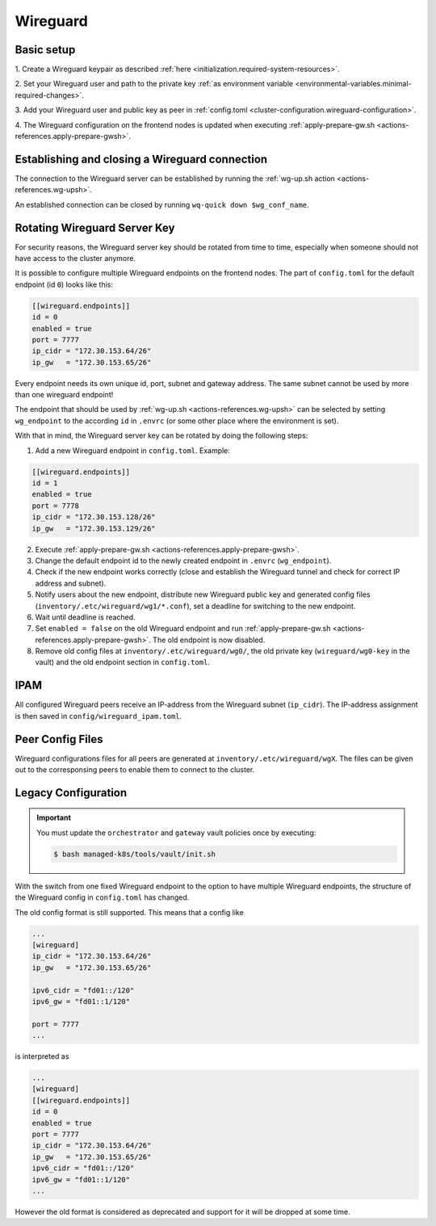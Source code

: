 Wireguard
=========

Basic setup
-----------

1. Create a Wireguard keypair as described
:ref:`here <initialization.required-system-resources>`.

2. Set your Wireguard user and path to the private key
:ref:`as environment variable <environmental-variables.minimal-required-changes>`.

3. Add your Wireguard user and public key as peer in
:ref:`config.toml <cluster-configuration.wireguard-configuration>`.

4. The Wireguard configuration on the frontend nodes is updated when executing
:ref:`apply-prepare-gw.sh <actions-references.apply-prepare-gwsh>`.

Establishing and closing a Wireguard connection
-----------------------------------------------
The connection to the Wireguard server can be established by running the
:ref:`wg-up.sh action <actions-references.wg-upsh>`.

An established connection can be closed by running ``wq-quick down $wg_conf_name``.

Rotating Wireguard Server Key
-----------------------------
For security reasons, the Wireguard server key should be rotated from time to time,
especially when someone should not have access to the cluster anymore.

It is possible to configure multiple Wireguard endpoints on the frontend nodes.
The part of ``config.toml`` for the default endpoint (id ``0``) looks like this:

.. code:: toml

   [[wireguard.endpoints]]
   id = 0
   enabled = true
   port = 7777
   ip_cidr = "172.30.153.64/26"
   ip_gw   = "172.30.153.65/26"

Every endpoint needs its own unique id, port, subnet and gateway address.
The same subnet cannot be used by more than one wireguard endpoint!

The endpoint that should be used by :ref:`wg-up.sh <actions-references.wg-upsh>` can be
selected by setting ``wg_endpoint`` to the according ``id`` in ``.envrc``
(or some other place where the environment is set).

With that in mind, the Wireguard server key can be rotated by doing the following steps:

1. Add a new Wireguard endpoint in ``config.toml``. Example:

.. code:: toml

   [[wireguard.endpoints]]
   id = 1
   enabled = true
   port = 7778
   ip_cidr = "172.30.153.128/26"
   ip_gw   = "172.30.153.129/26"

2. Execute :ref:`apply-prepare-gw.sh <actions-references.apply-prepare-gwsh>`.

3. Change the default endpoint id to the newly created endpoint in ``.envrc``
   (``wg_endpoint``).

4. Check if the new endpoint works correctly (close and establish the Wireguard tunnel
   and check for correct IP address and subnet).

5. Notify users about the new endpoint, distribute new Wireguard public key and
   generated config files (``inventory/.etc/wireguard/wg1/*.conf``), set a deadline for
   switching to the new endpoint.

6. Wait until deadline is reached.

7. Set ``enabled = false`` on the old Wireguard endpoint and run
   :ref:`apply-prepare-gw.sh <actions-references.apply-prepare-gwsh>`. The old endpoint is now disabled.

8. Remove old config files at ``inventory/.etc/wireguard/wg0/``, the old private key
   (``wireguard/wg0-key`` in the vault) and the old endpoint section in ``config.toml``.

IPAM
----
All configured Wireguard peers receive an IP-address from the Wireguard subnet
(``ip_cidr``).
The IP-address assignment is then saved in ``config/wireguard_ipam.toml``.

Peer Config Files
-----------------
Wireguard configurations files for all peers are generated at
``inventory/.etc/wireguard/wgX``. The files can be given out to the corresponsing peers
to enable them to connect to the cluster.

Legacy Configuration
--------------------

.. important::

   You must update the ``orchestrator`` and ``gateway`` vault policies once
   by executing:

   .. code::

      $ bash managed-k8s/tools/vault/init.sh

With the switch from one fixed Wireguard endpoint to the option to have multiple
Wireguard endpoints, the structure of the Wireguard config in ``config.toml`` has
changed.

The old config format is still supported. This means that a config like

.. code:: toml

   ...
   [wireguard]
   ip_cidr = "172.30.153.64/26"
   ip_gw   = "172.30.153.65/26"

   ipv6_cidr = "fd01::/120"
   ipv6_gw = "fd01::1/120"

   port = 7777
   ...

is interpreted as

.. code:: toml

   ...
   [wireguard]
   [[wireguard.endpoints]]
   id = 0
   enabled = true
   port = 7777
   ip_cidr = "172.30.153.64/26"
   ip_gw   = "172.30.153.65/26"
   ipv6_cidr = "fd01::/120"
   ipv6_gw = "fd01::1/120"
   ...

However the old format is considered as deprecated and support for it will be dropped
at some time.
